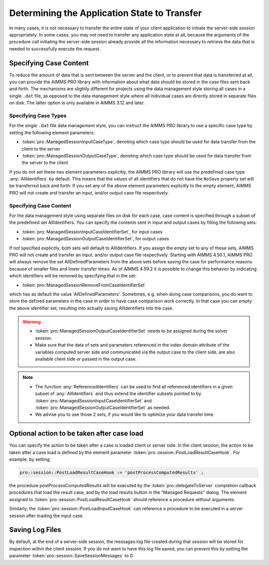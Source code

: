Determining the Application State to Transfer
---------------------------------------------

In many cases, it is not necessary to transfer the entire state of your client application to initiate the server-side session appropriately. In some cases, you may not need to transfer any application state at all, because the arguments of the procedure call initiating the server-side session already provide all the information necessary to retrieve the data that is needed to successfully execute the request.

Specifying Case Content
+++++++++++++++++++++++

To reduce the amount of data that is sent between the server and the client, or to prevent that data is transferred at all, you can provide the AIMMS PRO library with information about what data should be stored in the case files sent back and forth. The mechanisms are slightly different for projects using the data management style storing all cases in a single ``.dat`` file, as opposed to the data management style where all individual cases are directly stored in separate files on disk. The latter option is only available in AIMMS 3.12 and later.

Specifying Case Types
^^^^^^^^^^^^^^^^^^^^^

For the single ``.dat`` file data management style, you can instruct the AIMMS PRO library to use a specific case type by setting the following element parameters:

* :token:`pro::ManagedSessionInputCaseType`, denoting which case type should be used for data transfer from the client to the server
* :token:`pro::ManagedSessionOutputCaseType`, denoting which case type should be used for data transfer from the server to the client


If you do not set these two element parameters explicitly, the AIMMS PRO library will use the predefined case type :any:`AllIdentifiers` by default. This means that the values of all identifiers that do not have the ``NoSave`` property set will be transferred back and forth. If you set any of the above element parameters explicitly to the empty element, AIMMS PRO will not create and transfer an input, and/or output case file respectively.

Specifying Case Content
^^^^^^^^^^^^^^^^^^^^^^^

For the data management style using separate files on disk for each case, case content is specified through a subset of the predefined set AllIdentifiers. You can specify the contents sent in input and output cases by filling the following sets:

* :token:`pro::ManagedSessionInputCaseIdentifierSet`, for input cases
* :token:`pro::ManagedSessionOutputCaseIdentifierSet`, for output cases
 
If not specified explicitly, both sets will default to AllIdentifiers. If you assign the empty set to any of these sets, AIMMS PRO will not create and transfer an input, and/or output case file respectively. Starting with AIMMS 4.50.1, AIMMS PRO will always remove the set AllDefinedParameters from the above sets before saving the case for performance reasons because of smaller files and lower transfer times. As of AIMMS 4.59.2 it is possible to change this behavior by indicating which identifiers will be removed by specifying that in the set: 

* :token:`pro::ManagedSessionRemoveFromCaseIdentifierSet`

which has as default the value 'AllDefinedParameters'. Sometimes, e.g. when doing case comparisons, you do want to store the defined parameters in the case in order to have case comparison work correctly. In that case you can empty the above identifier set, resulting into actually saving AllIdentifiers into the case.

.. warning::
     
    * :token:`pro::ManagedSessionOutputCaseIdentifierSet` needs to be assigned during the solver session.
    * Make sure that the data of sets and parameters referenced in the index domain attribute of the variables computed server side and communicated via the output case to the client side, are also available client side or passed in the output case.

.. note::

    * The function :any:`ReferencedIdentifiers` can be used to find all referenced identifiers in a given subset of :any:`AllIdentifiers` and thus extend the identifier subsets pointed to by :token:`pro::ManagedSessionInputCaseIdentifierSet` and :token:`pro::ManagedSessionOutputCaseIdentifierSet` as needed. 
    * We advise you to use those 2 sets, if you would like to optimize your data transfer time.

Optional action to be taken after case load
+++++++++++++++++++++++++++++++++++++++++++

You can specify the action to be taken after a case is loaded client or server side. In the client session, the action to be taken after a case load is defined by the element parameter :token:`pro::session::PostLoadResultCaseHook`. For example, by setting:

.. code::

    pro::session::PostLoadResultCaseHook := 'postProcessComputedResults' ;

the procedure postProcessComputedResults will be executed by the :token:`pro::delegateToServer` completion callback procedures that load the result case, and by the load results button in the "Managed Requests" dialog. The element assigned to :token:`pro::session::PostLoadResultCaseHook` should reference a procedure without arguments.

Similarly, the :token:`pro::session::PostLoadInputCaseHook` can reference a procedure to be executed in a server session after loading the input case.

Saving Log Files
++++++++++++++++


By default, at the end of a server-side session, the messages.log file created during that session will be stored for inspection within the client session. If you do not want to have this log file saved, you can prevent this by setting the parameter :token:`pro::session::SaveSessionMessages` to 0.
